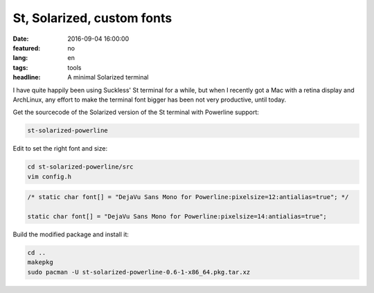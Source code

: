 St, Solarized, custom fonts
===========================

:date: 2016-09-04 16:00:00
:featured: no
:lang: en
:tags: tools
:headline: A minimal Solarized terminal

I have quite happily been using Suckless' St terminal for a while, but when I
recently got a Mac with a retina display and ArchLinux, any effort to make the
terminal font bigger has been not very productive, until today.

Get the sourcecode of the Solarized version of the St terminal with Powerline
support:

.. code-block:: bash

    st-solarized-powerline
   
Edit to set the right font and size:

.. code-block:: bash

    cd st-solarized-powerline/src
    vim config.h

.. code-block:: c

    /* static char font[] = "DejaVu Sans Mono for Powerline:pixelsize=12:antialias=true"; */

    static char font[] = "DejaVu Sans Mono for Powerline:pixelsize=14:antialias=true";

Build the modified package and install it:

.. code-block:: bash

    cd ..
    makepkg
    sudo pacman -U st-solarized-powerline-0.6-1-x86_64.pkg.tar.xz

